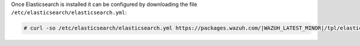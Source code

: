 .. Copyright (C) 2022 Wazuh, Inc.

Once Elasticsearch is installed it can be configured by downloading the file ``/etc/elasticsearch/elasticsearch.yml``:

.. code-block:: console

  # curl -so /etc/elasticsearch/elasticsearch.yml https://packages.wazuh.com/|WAZUH_LATEST_MINOR|/tpl/elastic-basic/elasticsearch.yml

.. End of include file
